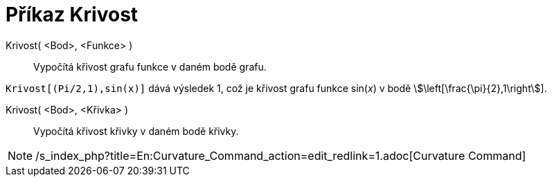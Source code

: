 = Příkaz Krivost
:page-en: commands/Curvature
ifdef::env-github[:imagesdir: /cs/modules/ROOT/assets/images]

Krivost( <Bod>, <Funkce> )::
  Vypočítá křivost grafu funkce v daném bodě grafu.

[EXAMPLE]
====

`++Krivost[(Pi/2,1),sin(x)]++` dává výsledek 1, což je křivost grafu funkce sin(_x_) v bodě
stem:[\left[\frac{\pi}{2},1\right]].

====

Krivost( <Bod>, <Křivka> )::
  Vypočítá křivost křivky v daném bodě křivky.

[NOTE]
====

/s_index_php?title=En:Curvature_Command_action=edit_redlink=1.adoc[Curvature Command]

====
